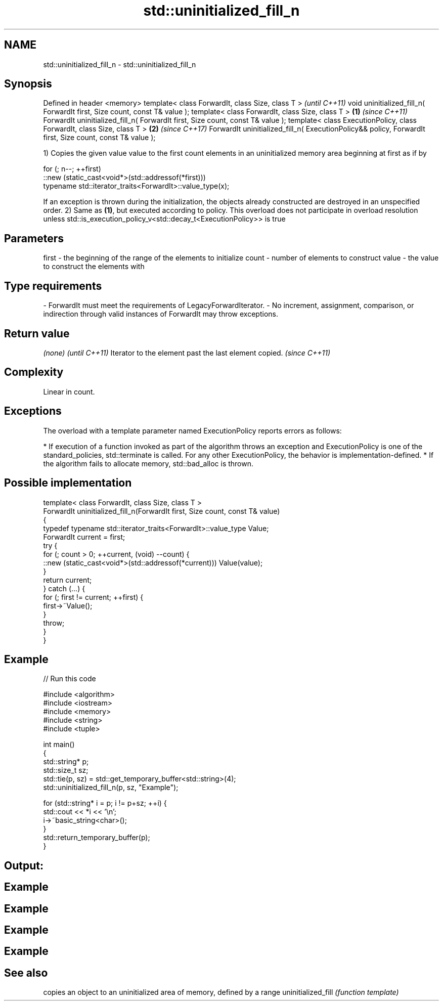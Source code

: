 .TH std::uninitialized_fill_n 3 "2020.03.24" "http://cppreference.com" "C++ Standard Libary"
.SH NAME
std::uninitialized_fill_n \- std::uninitialized_fill_n

.SH Synopsis

Defined in header <memory>
template< class ForwardIt, class Size, class T >                                                                 \fI(until C++11)\fP
void uninitialized_fill_n( ForwardIt first, Size count, const T& value );
template< class ForwardIt, class Size, class T >                                                         \fB(1)\fP     \fI(since C++11)\fP
ForwardIt uninitialized_fill_n( ForwardIt first, Size count, const T& value );
template< class ExecutionPolicy, class ForwardIt, class Size, class T >                                      \fB(2)\fP \fI(since C++17)\fP
ForwardIt uninitialized_fill_n( ExecutionPolicy&& policy, ForwardIt first, Size count, const T& value );

1) Copies the given value value to the first count elements in an uninitialized memory area beginning at first as if by

  for (; n--; ++first)
    ::new (static_cast<void*>(std::addressof(*first)))
       typename std::iterator_traits<ForwardIt>::value_type(x);

If an exception is thrown during the initialization, the objects already constructed are destroyed in an unspecified order.
2) Same as \fB(1)\fP, but executed according to policy. This overload does not participate in overload resolution unless std::is_execution_policy_v<std::decay_t<ExecutionPolicy>> is true

.SH Parameters


first - the beginning of the range of the elements to initialize
count - number of elements to construct
value - the value to construct the elements with
.SH Type requirements
-
ForwardIt must meet the requirements of LegacyForwardIterator.
-
No increment, assignment, comparison, or indirection through valid instances of ForwardIt may throw exceptions.


.SH Return value


\fI(none)\fP                                                \fI(until C++11)\fP
Iterator to the element past the last element copied. \fI(since C++11)\fP


.SH Complexity

Linear in count.

.SH Exceptions

The overload with a template parameter named ExecutionPolicy reports errors as follows:

* If execution of a function invoked as part of the algorithm throws an exception and ExecutionPolicy is one of the standard_policies, std::terminate is called. For any other ExecutionPolicy, the behavior is implementation-defined.
* If the algorithm fails to allocate memory, std::bad_alloc is thrown.


.SH Possible implementation



  template< class ForwardIt, class Size, class T >
  ForwardIt uninitialized_fill_n(ForwardIt first, Size count, const T& value)
  {
      typedef typename std::iterator_traits<ForwardIt>::value_type Value;
      ForwardIt current = first;
      try {
          for (; count > 0; ++current, (void) --count) {
              ::new (static_cast<void*>(std::addressof(*current))) Value(value);
          }
          return current;
      } catch (...) {
          for (; first != current; ++first) {
              first->~Value();
          }
          throw;
      }
  }



.SH Example


// Run this code

  #include <algorithm>
  #include <iostream>
  #include <memory>
  #include <string>
  #include <tuple>

  int main()
  {
      std::string* p;
      std::size_t sz;
      std::tie(p, sz) = std::get_temporary_buffer<std::string>(4);
      std::uninitialized_fill_n(p, sz, "Example");

      for (std::string* i = p; i != p+sz; ++i) {
          std::cout << *i << '\\n';
          i->~basic_string<char>();
      }
      std::return_temporary_buffer(p);
  }

.SH Output:

.SH Example
.SH Example
.SH Example
.SH Example


.SH See also


                   copies an object to an uninitialized area of memory, defined by a range
uninitialized_fill \fI(function template)\fP




